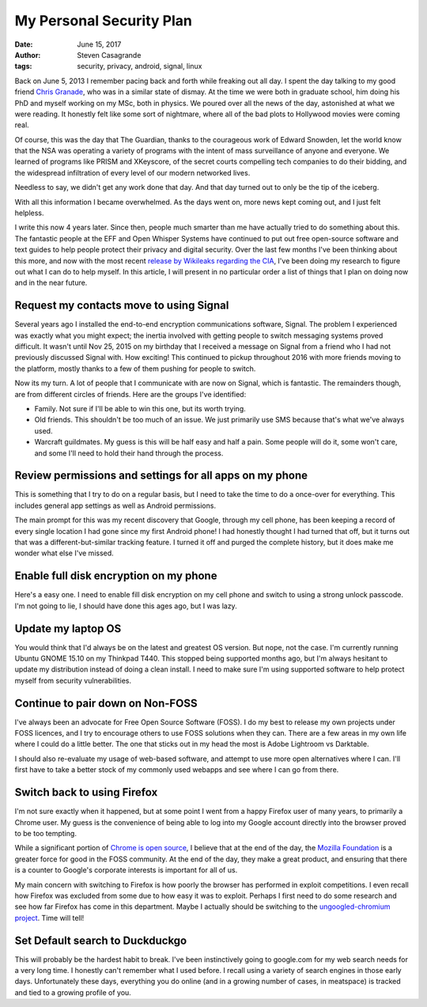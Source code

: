 My Personal Security Plan
#########################

:date: June 15, 2017
:author: Steven Casagrande
:tags: security, privacy, android, signal, linux

Back on June 5, 2013 I remember pacing back and forth while freaking out all day. I spent the day talking to my good friend `Chris Granade <http://www.cgranade.com/>`__, who was in a similar state of dismay. At the time we were both in graduate school, him doing his PhD and myself working on my MSc, both in physics. We poured over all the news of the day, astonished at what we were reading. It honestly felt like some sort of nightmare, where all of the bad plots to Hollywood movies were coming real.

Of course, this was the day that The Guardian, thanks to the courageous work of Edward Snowden, let the world know that the NSA was operating a variety of programs with the intent of mass surveillance of anyone and everyone. We learned of programs like PRISM and XKeyscore, of the secret courts compelling tech companies to do their bidding, and the widespread infiltration of every level of our modern networked lives.

Needless to say, we didn't get any work done that day. And that day turned out to only be the tip of the iceberg.

With all this information I became overwhelmed. As the days went on, more news kept coming out, and I just felt helpless.


I write this now 4 years later. Since then, people much smarter than me have actually tried to do something about this. The fantastic people at the EFF and Open Whisper Systems have continued to put out free open-source software and text guides to help people protect their privacy and digital security. Over the last few months I've been thinking about this more, and now with the most recent `release by Wikileaks regarding the CIA <https://wikileaks.org/ciav7p1/>`__, I've been doing my research to figure out what I can do to help myself. In this article, I will present in no particular order a list of things that I plan on doing now and in the near future.


Request my contacts move to using Signal
----------------------------------------

Several years ago I installed the end-to-end encryption communications software, Signal. The problem I experienced was exactly what you might expect; the inertia involved with getting people to switch messaging systems proved difficult. It wasn't until Nov 25, 2015 on my birthday that I received a message on Signal from a friend who I had not previously discussed Signal with. How exciting! This continued to pickup throughout 2016 with more friends moving to the platform, mostly thanks to a few of them pushing for people to switch.

Now its my turn. A lot of people that I communicate with are now on Signal, which is fantastic. The remainders though, are from different circles of friends. Here are the groups I've identified:

- Family. Not sure if I'll be able to win this one, but its worth trying.
- Old friends. This shouldn't be too much of an issue. We just primarily use SMS because that's what we've always used.
- Warcraft guildmates. My guess is this will be half easy and half a pain. Some people will do it, some won't care, and some I'll need to hold their hand through the process.

Review permissions and settings for all apps on my phone
--------------------------------------------------------

This is something that I try to do on a regular basis, but I need to take the time to do a once-over for everything. This includes general app settings as well as Android permissions.

The main prompt for this was my recent discovery that Google, through my cell phone, has been keeping a record of every single location I had gone since my first Android phone! I had honestly thought I had turned that off, but it turns out that was a different-but-similar tracking feature. I turned it off and purged the complete history, but it does make me wonder what else I've missed.

Enable full disk encryption on my phone
---------------------------------------

Here's a easy one. I need to enable fill disk encryption on my cell phone and switch to using a strong unlock passcode. I'm not going to lie, I should have done this ages ago, but I was lazy.

Update my laptop OS
-------------------

You would think that I'd always be on the latest and greatest OS version. But nope, not the case. I'm currently running Ubuntu GNOME 15.10 on my Thinkpad T440. This stopped being supported months ago, but I'm always hesitant to update my distribution instead of doing a clean install. I need to make sure I'm using supported software to help protect myself from security vulnerabilities.

Continue to pair down on Non-FOSS
---------------------------------

I've always been an advocate for Free Open Source Software (FOSS). I do my best to release my own projects under FOSS licences, and I try to encourage others to use FOSS solutions when they can. There are a few areas in my own life where I could do a little better. The one that sticks out in my head the most is Adobe Lightroom vs Darktable.

I should also re-evaluate my usage of web-based software, and attempt to use more open alternatives where I can. I'll first have to take a better stock of my commonly used webapps and see where I can go from there.

Switch back to using Firefox
----------------------------

I'm not sure exactly when it happened, but at some point I went from a happy Firefox user of many years, to primarily a Chrome user. My guess is the convenience of being able to log into my Google account directly into the browser proved to be too tempting.

While a significant portion of `Chrome is open source <https://www.chromium.org/>`__, I believe that at the end of the day, the `Mozilla Foundation <https://www.mozilla.org>`__ is a greater force for good in the FOSS community. At the end of the day, they make a great product, and ensuring that there is a counter to Google's corporate interests is important for all of us.

My main concern with switching to Firefox is how poorly the browser has performed in exploit competitions. I even recall how Firefox was excluded from some due to how easy it was to exploit. Perhaps I first need to do some research and see how far Firefox has come in this department. Maybe I actually should be switching to the `ungoogled-chromium project <https://github.com/Eloston/ungoogled-chromium>`__. Time will tell!

Set Default search to Duckduckgo
--------------------------------

This will probably be the hardest habit to break. I've been instinctively going to google.com for my web search needs for a very long time. I honestly can't remember what I used before. I recall using a variety of search engines in those early days. Unfortunately these days, everything you do online (and in a growing number of cases, in meatspace) is tracked and tied to a growing profile of you.

